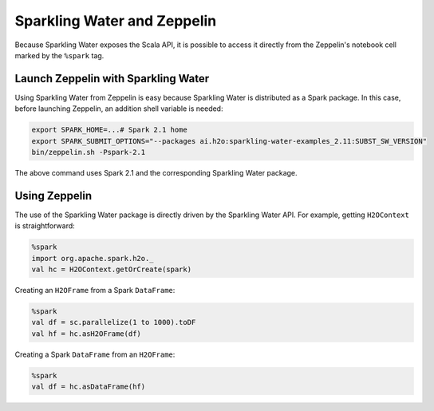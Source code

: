 Sparkling Water and Zeppelin
----------------------------

Because Sparkling Water exposes the Scala API, it is possible to access it directly from the Zeppelin's notebook cell marked by the ``%spark`` tag.

Launch Zeppelin with Sparkling Water
~~~~~~~~~~~~~~~~~~~~~~~~~~~~~~~~~~~~

Using Sparkling Water from Zeppelin is easy because Sparkling Water is distributed as a Spark package. In this case, before launching Zeppelin, an addition shell variable is needed:

.. code:: bash

    export SPARK_HOME=...# Spark 2.1 home
    export SPARK_SUBMIT_OPTIONS="--packages ai.h2o:sparkling-water-examples_2.11:SUBST_SW_VERSION"
    bin/zeppelin.sh -Pspark-2.1

The above command uses Spark 2.1 and the corresponding Sparkling Water package.

Using Zeppelin
~~~~~~~~~~~~~~

The use of the Sparkling Water package is directly driven by the Sparkling Water API. For example, getting ``H2OContext`` is straightforward:

.. code:: scala

    %spark
    import org.apache.spark.h2o._
    val hc = H2OContext.getOrCreate(spark)

Creating an ``H2OFrame`` from a Spark ``DataFrame``:

.. code:: scala

    %spark
    val df = sc.parallelize(1 to 1000).toDF
    val hf = hc.asH2OFrame(df)

Creating a Spark ``DataFrame`` from an ``H2OFrame``:

.. code:: scala

    %spark
    val df = hc.asDataFrame(hf)
